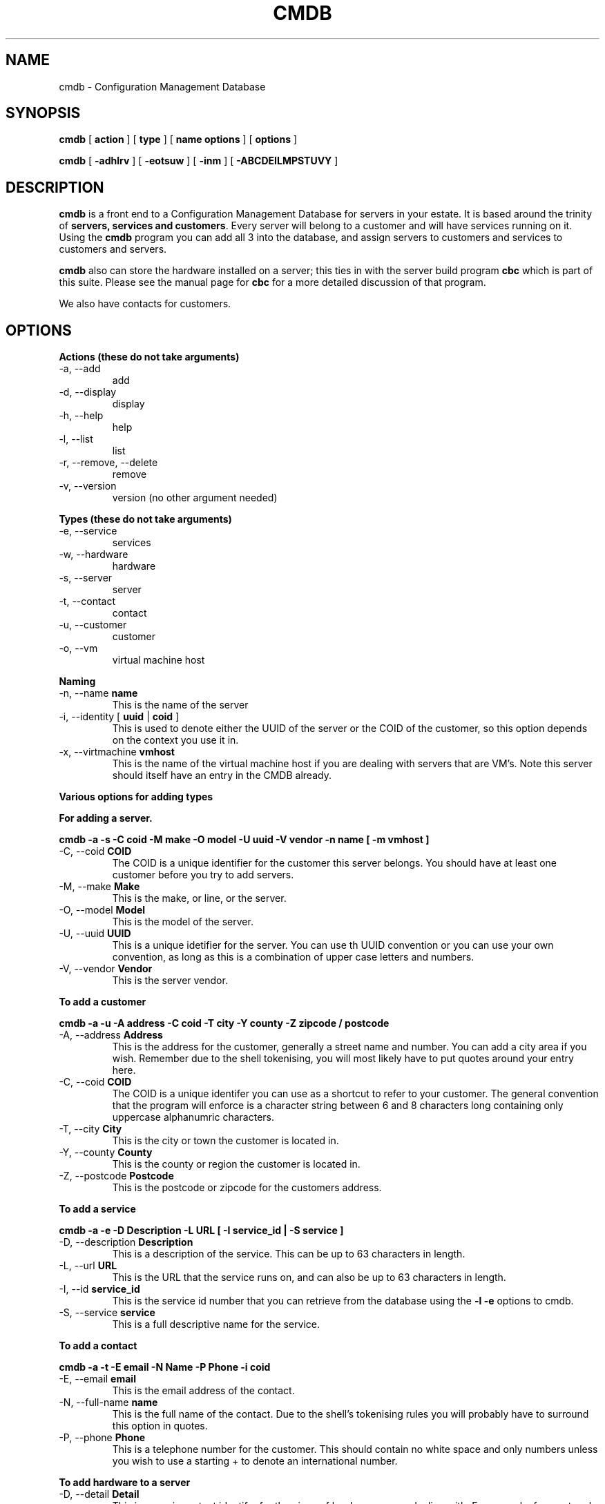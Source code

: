 .TH CMDB 8 "Version 0.2: 03 January 2016" "CMDB suite manuals" "cmdb, cbc and dnsa collection"
.SH NAME
cmdb \- Configuration Management Database
.SH SYNOPSIS
.B cmdb 
[ 
.B action 
] [ 
.B type 
] [ 
.B name options
] [
.B options 
]

.B cmdb
[
.B -adhlrv
] [
.B -eotsuw
] [
.B -inm
] [
.B -ABCDEILMPSTUVY
]
.SH DESCRIPTION
\fBcmdb\fP is a front end to a Configuration Management Database for
servers in your estate.
It is based around the trinity of \fBservers, services and customers\fP.
Every server will belong to a customer and will have services running on it.
Using the \fBcmdb\fP program you can add all 3 into the database, and assign
servers to customers and services to customers and servers. 
.PP
\fBcmdb\fP also can store the hardware installed on a server; this ties
in with the server build program \fBcbc\fP which is part of this suite.
Please see the manual page for \fBcbc\fP for a more detailed discussion
of that program.
.PP
We also have contacts for customers.
.SH OPTIONS
.B Actions (these do not take arguments)
.IP "-a,  --add"
add
.IP "-d,  --display"
display
.IP "-h,  --help"
help
.IP "-l,  --list"
list
.IP "-r,  --remove, --delete"
remove
.IP "-v,  --version"
version (no other argument needed)
.PP
.B Types (these do not take arguments)
.IP "-e,  --service"
services
.IP "-w,  --hardware"
hardware
.IP "-s,  --server"
server
.IP "-t,  --contact"
contact
.IP "-u,  --customer"
customer
.IP "-o,  --vm"
virtual machine host
.PP
.B Naming
.IP "-n,  --name \fBname\fP"
This is the name of the server
.IP "-i,  --identity [ \fBuuid\fP | \fBcoid\fP ]"
This is used to denote either the UUID of the server or the COID of the
customer, so this option depends on the context you use it in.
.IP "-x,  --virtmachine \fBvmhost\fP"
This is the name of the virtual machine host if you are dealing with
servers that are VM's.
Note this server should itself have an entry in the CMDB already.
.PP
.B Various options for adding types
.PP
.B For adding a server.
.PP
.B cmdb -a -s -C coid -M make -O model -U uuid -V vendor -n name [ -m vmhost ]
.IP "-C,  --coid \fBCOID\fP"
The COID is a unique identifier for the customer this server belongs.
You should have at least one customer before you try to add servers.
.IP "-M,  --make \fBMake\fP"
This is the make, or line, or the server.
.IP "-O,  --model \fBModel\fP"
This is the model of the server.
.IP "-U,  --uuid \fBUUID\fP"
This is a unique idetifier for the server.
You can use th UUID convention or you can use your own convention, as long as
this is a combination of upper case letters and numbers.
.IP "-V,  --vendor \fBVendor\fP"
This is the server vendor.
.PP
.B To add a customer
.PP
.B cmdb -a -u -A address -C coid -T city -Y county -Z zipcode / postcode
.IP "-A,  --address \fBAddress\fP"
This is the address for the customer, generally a street name and number.
You can add a city area if you wish.
Remember due to the shell tokenising, you will most likely have to put quotes
around your entry here.
.IP "-C,  --coid \fBCOID\fP"
The COID is a unique identifer you can use as a shortcut to refer to your
customer.
The general convention that the program will enforce is a character string
between 6 and 8 characters long containing only uppercase alphanumric
characters.
.IP "-T,  --city \fBCity\fP"
This is the city or town the customer is located in.
.IP "-Y,  --county \fBCounty\fP"
This is the county or region the customer is located in.
.IP "-Z,  --postcode \fBPostcode\fP"
This is the postcode or zipcode for the customers address.
.PP
.B To add a service
.PP
.B cmdb -a -e -D Description -L URL [ -I service_id | -S service ]
.IP "-D,  --description \fBDescription\fP"
This is a description of the service.
This can be up to 63 characters in length.
.IP "-L,  --url \fBURL\fP"
This is the URL that the service runs on, and can also be up to 63 characters
in length.
.IP "-I,  --id \fBservice_id\fP"
This is the service id number that you can retrieve from the database using
the \fB-l -e\fP options to cmdb.
.IP "-S,  --service \fBservice\fP"
This is a full descriptive name for the service.
.PP
.B To add a contact
.PP
.B cmdb -a -t -E email -N Name -P Phone -i coid
.IP "-E,  --email \fBemail\fP"
This is the email address of the contact.
.IP "-N,  --full-name \fBname\fP"
This is the full name of the contact.
Due to the shell's tokenising rules you will probably have to surround this
option in quotes.
.IP "-P,  --phone \fBPhone\fP"
This is a telephone number for the customer.
This should contain no white space and only numbers unless you wish to use a
starting + to denote an international number.
.PP
.B To add hardware to a server
.PP
.b cmdb -a -h -D Detail -B Device -I hardware_type_id
.PP
.IP "-D,  --detail \fBDetail\fP"
This is some important identifer for the piece of hardware we are dealing
with.
For example, for a network card the detail is the MAC address or for a hard
disk the detail would be the size of the hard disk.
.IP "-B,  --device \fBDevice\fP"
This is the /dev/ name for the UNIX device.
So for example, for a network card this could be eth0 or for a disk device
this could be sda or hda.
.IP "-I,  --id \fBid\fP"
This is the id of the particular piece of hardware you wish to add.
You can find out the id by running \fBcmdb -l -h\fP
.SH FILES
.I /etc/dnsa/dnsa.conf
.RS
The system wide configuration file for the cmdb / dnsa / cbc suite of
programs. See
.BR dnsa.conf (5)
for further details.
.RE
.I ~/.dnsa.conf
.RS
User configuration for the cmdb / dnsa / cbc suite of programs. See
.BR dnsa.conf (5)
for further details.
.RE
.SH ENVIRONMENT
This suite of programs do not make use of environment variables at present
although this may change in the future. Watch this space!
.SH BUGS
Currently you are unable to add hardware types and service types which is
a bit crap so you will have to stick with what has been provided for now. Also
the program cannot use environment variables at all which would be handy as
all these options are a bit unwieldy. As this is pre-alpha software I don't
think you can compain to much :) More to come though.
.SH AUTHOR 
Iain M Conochie <iain-at-thargoid-dot-co-dot-uk>
.SH "SEE ALSO"
.BR dnsa(8),
.BR cbc(8)
